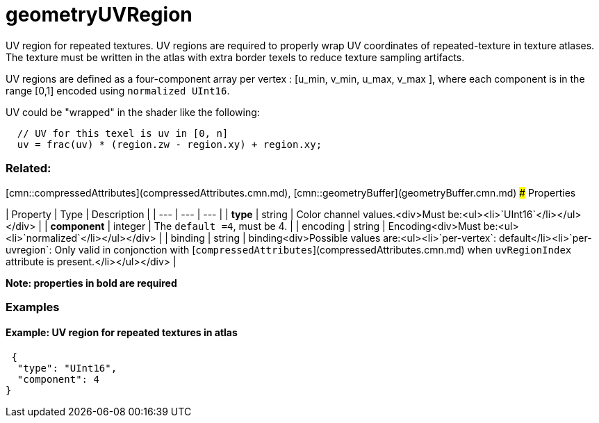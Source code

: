# geometryUVRegion

UV region for repeated textures. UV regions are required to properly wrap UV coordinates of repeated-texture in texture atlases.  The texture must be written in the atlas with extra border texels to reduce texture sampling artifacts. 

UV regions are defined as a four-component array per vertex : [u_min, v_min, u_max, v_max ], where each component is in the range [0,1] encoded using `normalized UInt16`.

UV could be "wrapped" in the shader like the following:

```
  // UV for this texel is uv in [0, n]
  uv = frac(uv) * (region.zw - region.xy) + region.xy;
```

### Related:

[cmn::compressedAttributes](compressedAttributes.cmn.md), [cmn::geometryBuffer](geometryBuffer.cmn.md)
### Properties

| Property | Type | Description |
| --- | --- | --- |
| **type** | string | Color channel values.<div>Must be:<ul><li>`UInt16`</li></ul></div> |
| **component** | integer | The `default =4`, must be 4. |
| encoding | string | Encoding<div>Must be:<ul><li>`normalized`</li></ul></div> |
| binding | string | binding<div>Possible values are:<ul><li>`per-vertex`: default</li><li>`per-uvregion`: Only valid in conjonction with [`compressedAttributes`](compressedAttributes.cmn.md) when `uvRegionIndex` attribute is present.</li></ul></div> |

*Note: properties in **bold** are required*

### Examples 

#### Example: UV region for repeated textures in atlas 

```json
 {
  "type": "UInt16",
  "component": 4
} 
```

